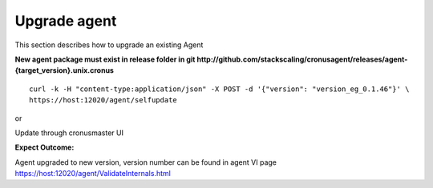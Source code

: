 Upgrade agent
=================

This section describes how to upgrade an existing Agent

**New agent package must exist in release folder in git http://github.com/stackscaling/cronusagent/releases/agent-{target_version}.unix.cronus**

::

    curl -k -H "content-type:application/json" -X POST -d '{"version": "version_eg_0.1.46"}' \
    https://host:12020/agent/selfupdate

or

Update through cronusmaster UI

**Expect Outcome:**

Agent upgraded to new version, version number can be found in agent VI page https://host:12020/agent/ValidateInternals.html


